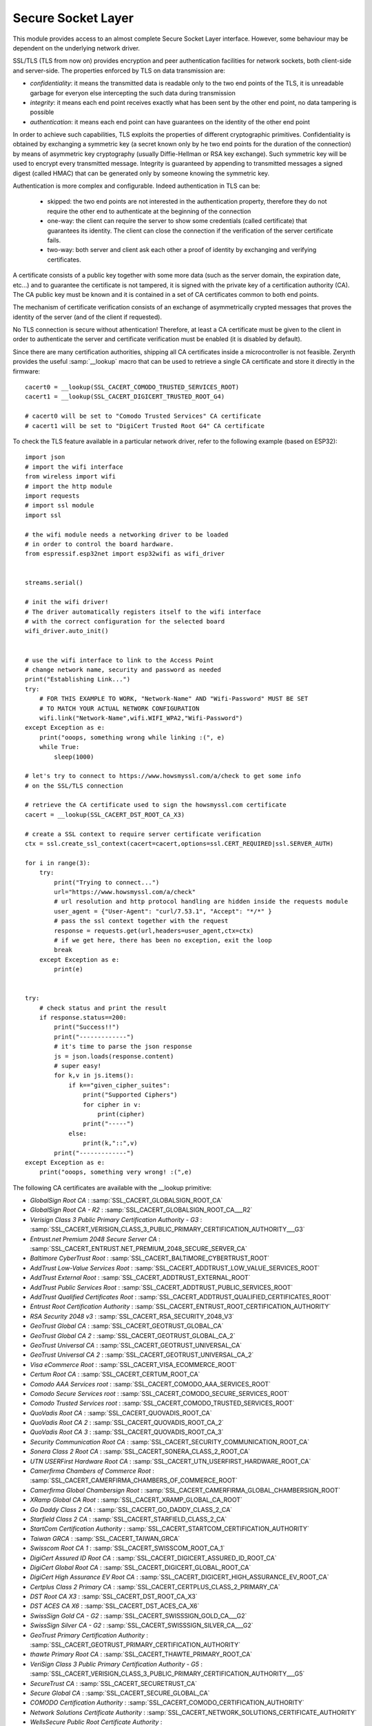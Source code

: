 .. stdlib.ssl:

.. module:: ssl

*******************
Secure Socket Layer
*******************

This module provides access to an almost complete Secure Socket Layer interface. However, some behaviour may be
dependent on the underlying network driver.


SSL/TLS  (TLS from now on) provides encryption and peer authentication facilities for network sockets, both client-side and server-side.
The properties enforced by TLS on data transmission are:

* *confidentiality*: it means the transmitted data is readable only to the two end points of the TLS, it is unreadable garbage for everyon else intercepting the such data during transmission
* *integrity*: it means each end point receives exactly what has been sent by the other end point, no data tampering is possible
* *authentication*: it means each end point can have guarantees on the identity of the other end point

In order to achieve such capabilities, TLS exploits the properties of different cryptographic primitives. 
Confidentiality is obtained by exchanging a symmetric key (a secret known only by he two end points for the duration of the connection) by means of asymmetric key cryptography (usually Diffie-Hellman or RSA key exchange). Such symmetric key will be used to encrypt every transmitted message.
Integrity is guaranteed by appending to transmitted messages a signed digest (called HMAC) that can be generated only by someone knowing the symmetric key.

Authentication is more complex and configurable. Indeed authentication in TLS can be:

    * skipped: the two end points are not interested in the authentication property, therefore they do not require the other end to authenticate at the beginning of the connection
    * one-way: the client can require the server to show some credentials (called certificate) that guarantees its identity. The client can close the connection if the verification of the server certificate fails.
    * two-way: both server and client ask each other a proof of identity by exchanging and verifying certificates.
    
A certificate consists of a public key together with some more data (such as the server domain, the expiration date, etc...) and to guarantee the certificate is not tampered,
it is signed with the private key of a certification authority (CA). The CA public key must be known and it is contained in a set of CA certificates common to both end points.

The mechanism of certificate verification consists of an exchange of asymmetrically crypted messages that proves the identity of the server (and of the client if requested).

No TLS connection is secure without athentication! Therefore, at least a CA certificate must be given to the client in order to authenticate the server and certificate verification must be enabled (it is disabled by default).

Since there are many certification authorities, shipping all CA certificates inside a microcontroller is not feasible. Zerynth provides the useful :samp:`__lookup` macro that can be used to retrieve a single CA certificate
and store it directly in the firmware: ::

    cacert0 = __lookup(SSL_CACERT_COMODO_TRUSTED_SERVICES_ROOT)
    cacert1 = __lookup(SSL_CACERT_DIGICERT_TRUSTED_ROOT_G4)

    # cacert0 will be set to "Comodo Trusted Services" CA certificate
    # cacert1 will be set to "DigiCert Trusted Root G4" CA certificate


To check the TLS feature available in a particular network driver, refer to the following example (based on ESP32): ::

    
    import json
    # import the wifi interface
    from wireless import wifi
    # import the http module
    import requests
    # import ssl module
    import ssl

    # the wifi module needs a networking driver to be loaded
    # in order to control the board hardware.
    from espressif.esp32net import esp32wifi as wifi_driver


    streams.serial()

    # init the wifi driver!
    # The driver automatically registers itself to the wifi interface
    # with the correct configuration for the selected board
    wifi_driver.auto_init()


    # use the wifi interface to link to the Access Point
    # change network name, security and password as needed
    print("Establishing Link...")
    try:
        # FOR THIS EXAMPLE TO WORK, "Network-Name" AND "Wifi-Password" MUST BE SET
        # TO MATCH YOUR ACTUAL NETWORK CONFIGURATION
        wifi.link("Network-Name",wifi.WIFI_WPA2,"Wifi-Password")
    except Exception as e:
        print("ooops, something wrong while linking :(", e)
        while True:
            sleep(1000)

    # let's try to connect to https://www.howsmyssl.com/a/check to get some info
    # on the SSL/TLS connection

    # retrieve the CA certificate used to sign the howsmyssl.com certificate
    cacert = __lookup(SSL_CACERT_DST_ROOT_CA_X3)

    # create a SSL context to require server certificate verification
    ctx = ssl.create_ssl_context(cacert=cacert,options=ssl.CERT_REQUIRED|ssl.SERVER_AUTH)
            
    for i in range(3):
        try:
            print("Trying to connect...")
            url="https://www.howsmyssl.com/a/check"
            # url resolution and http protocol handling are hidden inside the requests module
            user_agent = {"User-Agent": "curl/7.53.1", "Accept": "*/*" }
            # pass the ssl context together with the request
            response = requests.get(url,headers=user_agent,ctx=ctx)
            # if we get here, there has been no exception, exit the loop
            break
        except Exception as e:
            print(e)


    try:
        # check status and print the result
        if response.status==200:
            print("Success!!")
            print("-------------")
            # it's time to parse the json response
            js = json.loads(response.content)
            # super easy!
            for k,v in js.items():
                if k=="given_cipher_suites":
                    print("Supported Ciphers")
                    for cipher in v:
                        print(cipher)
                    print("-----")
                else:
                    print(k,"::",v)
            print("-------------")
    except Exception as e:
        print("ooops, something very wrong! :(",e)




The following CA certificates are available with the __lookup primitive:


* *GlobalSign Root CA* : :samp:`SSL_CACERT_GLOBALSIGN_ROOT_CA`
* *GlobalSign Root CA - R2* : :samp:`SSL_CACERT_GLOBALSIGN_ROOT_CA___R2`
* *Verisign Class 3 Public Primary Certification Authority - G3* : :samp:`SSL_CACERT_VERISIGN_CLASS_3_PUBLIC_PRIMARY_CERTIFICATION_AUTHORITY___G3`
* *Entrust.net Premium 2048 Secure Server CA* : :samp:`SSL_CACERT_ENTRUST.NET_PREMIUM_2048_SECURE_SERVER_CA`
* *Baltimore CyberTrust Root* : :samp:`SSL_CACERT_BALTIMORE_CYBERTRUST_ROOT`
* *AddTrust Low-Value Services Root* : :samp:`SSL_CACERT_ADDTRUST_LOW_VALUE_SERVICES_ROOT`
* *AddTrust External Root* : :samp:`SSL_CACERT_ADDTRUST_EXTERNAL_ROOT`
* *AddTrust Public Services Root* : :samp:`SSL_CACERT_ADDTRUST_PUBLIC_SERVICES_ROOT`
* *AddTrust Qualified Certificates Root* : :samp:`SSL_CACERT_ADDTRUST_QUALIFIED_CERTIFICATES_ROOT`
* *Entrust Root Certification Authority* : :samp:`SSL_CACERT_ENTRUST_ROOT_CERTIFICATION_AUTHORITY`
* *RSA Security 2048 v3* : :samp:`SSL_CACERT_RSA_SECURITY_2048_V3`
* *GeoTrust Global CA* : :samp:`SSL_CACERT_GEOTRUST_GLOBAL_CA`
* *GeoTrust Global CA 2* : :samp:`SSL_CACERT_GEOTRUST_GLOBAL_CA_2`
* *GeoTrust Universal CA* : :samp:`SSL_CACERT_GEOTRUST_UNIVERSAL_CA`
* *GeoTrust Universal CA 2* : :samp:`SSL_CACERT_GEOTRUST_UNIVERSAL_CA_2`
* *Visa eCommerce Root* : :samp:`SSL_CACERT_VISA_ECOMMERCE_ROOT`
* *Certum Root CA* : :samp:`SSL_CACERT_CERTUM_ROOT_CA`
* *Comodo AAA Services root* : :samp:`SSL_CACERT_COMODO_AAA_SERVICES_ROOT`
* *Comodo Secure Services root* : :samp:`SSL_CACERT_COMODO_SECURE_SERVICES_ROOT`
* *Comodo Trusted Services root* : :samp:`SSL_CACERT_COMODO_TRUSTED_SERVICES_ROOT`
* *QuoVadis Root CA* : :samp:`SSL_CACERT_QUOVADIS_ROOT_CA`
* *QuoVadis Root CA 2* : :samp:`SSL_CACERT_QUOVADIS_ROOT_CA_2`
* *QuoVadis Root CA 3* : :samp:`SSL_CACERT_QUOVADIS_ROOT_CA_3`
* *Security Communication Root CA* : :samp:`SSL_CACERT_SECURITY_COMMUNICATION_ROOT_CA`
* *Sonera Class 2 Root CA* : :samp:`SSL_CACERT_SONERA_CLASS_2_ROOT_CA`
* *UTN USERFirst Hardware Root CA* : :samp:`SSL_CACERT_UTN_USERFIRST_HARDWARE_ROOT_CA`
* *Camerfirma Chambers of Commerce Root* : :samp:`SSL_CACERT_CAMERFIRMA_CHAMBERS_OF_COMMERCE_ROOT`
* *Camerfirma Global Chambersign Root* : :samp:`SSL_CACERT_CAMERFIRMA_GLOBAL_CHAMBERSIGN_ROOT`
* *XRamp Global CA Root* : :samp:`SSL_CACERT_XRAMP_GLOBAL_CA_ROOT`
* *Go Daddy Class 2 CA* : :samp:`SSL_CACERT_GO_DADDY_CLASS_2_CA`
* *Starfield Class 2 CA* : :samp:`SSL_CACERT_STARFIELD_CLASS_2_CA`
* *StartCom Certification Authority* : :samp:`SSL_CACERT_STARTCOM_CERTIFICATION_AUTHORITY`
* *Taiwan GRCA* : :samp:`SSL_CACERT_TAIWAN_GRCA`
* *Swisscom Root CA 1* : :samp:`SSL_CACERT_SWISSCOM_ROOT_CA_1`
* *DigiCert Assured ID Root CA* : :samp:`SSL_CACERT_DIGICERT_ASSURED_ID_ROOT_CA`
* *DigiCert Global Root CA* : :samp:`SSL_CACERT_DIGICERT_GLOBAL_ROOT_CA`
* *DigiCert High Assurance EV Root CA* : :samp:`SSL_CACERT_DIGICERT_HIGH_ASSURANCE_EV_ROOT_CA`
* *Certplus Class 2 Primary CA* : :samp:`SSL_CACERT_CERTPLUS_CLASS_2_PRIMARY_CA`
* *DST Root CA X3* : :samp:`SSL_CACERT_DST_ROOT_CA_X3`
* *DST ACES CA X6* : :samp:`SSL_CACERT_DST_ACES_CA_X6`
* *SwissSign Gold CA - G2* : :samp:`SSL_CACERT_SWISSSIGN_GOLD_CA___G2`
* *SwissSign Silver CA - G2* : :samp:`SSL_CACERT_SWISSSIGN_SILVER_CA___G2`
* *GeoTrust Primary Certification Authority* : :samp:`SSL_CACERT_GEOTRUST_PRIMARY_CERTIFICATION_AUTHORITY`
* *thawte Primary Root CA* : :samp:`SSL_CACERT_THAWTE_PRIMARY_ROOT_CA`
* *VeriSign Class 3 Public Primary Certification Authority - G5* : :samp:`SSL_CACERT_VERISIGN_CLASS_3_PUBLIC_PRIMARY_CERTIFICATION_AUTHORITY___G5`
* *SecureTrust CA* : :samp:`SSL_CACERT_SECURETRUST_CA`
* *Secure Global CA* : :samp:`SSL_CACERT_SECURE_GLOBAL_CA`
* *COMODO Certification Authority* : :samp:`SSL_CACERT_COMODO_CERTIFICATION_AUTHORITY`
* *Network Solutions Certificate Authority* : :samp:`SSL_CACERT_NETWORK_SOLUTIONS_CERTIFICATE_AUTHORITY`
* *WellsSecure Public Root Certificate Authority* : :samp:`SSL_CACERT_WELLSSECURE_PUBLIC_ROOT_CERTIFICATE_AUTHORITY`
* *COMODO ECC Certification Authority* : :samp:`SSL_CACERT_COMODO_ECC_CERTIFICATION_AUTHORITY`
* *Security Communication EV RootCA1* : :samp:`SSL_CACERT_SECURITY_COMMUNICATION_EV_ROOTCA1`
* *OISTE WISeKey Global Root GA CA* : :samp:`SSL_CACERT_OISTE_WISEKEY_GLOBAL_ROOT_GA_CA`
* *Microsec e-Szigno Root CA* : :samp:`SSL_CACERT_MICROSEC_E_SZIGNO_ROOT_CA`
* *Certigna* : :samp:`SSL_CACERT_CERTIGNA`
* *Deutsche Telekom Root CA 2* : :samp:`SSL_CACERT_DEUTSCHE_TELEKOM_ROOT_CA_2`
* *Cybertrust Global Root* : :samp:`SSL_CACERT_CYBERTRUST_GLOBAL_ROOT`
* *ePKI Root Certification Authority* : :samp:`SSL_CACERT_EPKI_ROOT_CERTIFICATION_AUTHORITY`
* *Buypass Class 2 CA 1* : :samp:`SSL_CACERT_BUYPASS_CLASS_2_CA_1`
* *certSIGN ROOT CA* : :samp:`SSL_CACERT_CERTSIGN_ROOT_CA`
* *CNNIC ROOT* : :samp:`SSL_CACERT_CNNIC_ROOT`
* *ApplicationCA - Japanese Government* : :samp:`SSL_CACERT_APPLICATIONCA___JAPANESE_GOVERNMENT`
* *GeoTrust Primary Certification Authority - G3* : :samp:`SSL_CACERT_GEOTRUST_PRIMARY_CERTIFICATION_AUTHORITY___G3`
* *thawte Primary Root CA - G2* : :samp:`SSL_CACERT_THAWTE_PRIMARY_ROOT_CA___G2`
* *thawte Primary Root CA - G3* : :samp:`SSL_CACERT_THAWTE_PRIMARY_ROOT_CA___G3`
* *GeoTrust Primary Certification Authority - G2* : :samp:`SSL_CACERT_GEOTRUST_PRIMARY_CERTIFICATION_AUTHORITY___G2`
* *VeriSign Universal Root Certification Authority* : :samp:`SSL_CACERT_VERISIGN_UNIVERSAL_ROOT_CERTIFICATION_AUTHORITY`
* *VeriSign Class 3 Public Primary Certification Authority - G4* : :samp:`SSL_CACERT_VERISIGN_CLASS_3_PUBLIC_PRIMARY_CERTIFICATION_AUTHORITY___G4`
* *NetLock Arany (Class Gold) Főtanúsítvány* : :samp:`SSL_CACERT_NETLOCK_ARANY_(CLASS_GOLD)_FŐTANÚSÍTVÁNY`
* *Staat der Nederlanden Root CA - G2* : :samp:`SSL_CACERT_STAAT_DER_NEDERLANDEN_ROOT_CA___G2`
* *Hongkong Post Root CA 1* : :samp:`SSL_CACERT_HONGKONG_POST_ROOT_CA_1`
* *SecureSign RootCA11* : :samp:`SSL_CACERT_SECURESIGN_ROOTCA11`
* *ACEDICOM Root* : :samp:`SSL_CACERT_ACEDICOM_ROOT`
* *Microsec e-Szigno Root CA 2009* : :samp:`SSL_CACERT_MICROSEC_E_SZIGNO_ROOT_CA_2009`
* *GlobalSign Root CA - R3* : :samp:`SSL_CACERT_GLOBALSIGN_ROOT_CA___R3`
* *Autoridad de Certificacion Firmaprofesional CIF A62634068* : :samp:`SSL_CACERT_AUTORIDAD_DE_CERTIFICACION_FIRMAPROFESIONAL_CIF_A62634068`
* *Izenpe.com* : :samp:`SSL_CACERT_IZENPE.COM`
* *Chambers of Commerce Root - 2008* : :samp:`SSL_CACERT_CHAMBERS_OF_COMMERCE_ROOT___2008`
* *Global Chambersign Root - 2008* : :samp:`SSL_CACERT_GLOBAL_CHAMBERSIGN_ROOT___2008`
* *Go Daddy Root Certificate Authority - G2* : :samp:`SSL_CACERT_GO_DADDY_ROOT_CERTIFICATE_AUTHORITY___G2`
* *Starfield Root Certificate Authority - G2* : :samp:`SSL_CACERT_STARFIELD_ROOT_CERTIFICATE_AUTHORITY___G2`
* *Starfield Services Root Certificate Authority - G2* : :samp:`SSL_CACERT_STARFIELD_SERVICES_ROOT_CERTIFICATE_AUTHORITY___G2`
* *AffirmTrust Commercial* : :samp:`SSL_CACERT_AFFIRMTRUST_COMMERCIAL`
* *AffirmTrust Networking* : :samp:`SSL_CACERT_AFFIRMTRUST_NETWORKING`
* *AffirmTrust Premium* : :samp:`SSL_CACERT_AFFIRMTRUST_PREMIUM`
* *AffirmTrust Premium ECC* : :samp:`SSL_CACERT_AFFIRMTRUST_PREMIUM_ECC`
* *Certum Trusted Network CA* : :samp:`SSL_CACERT_CERTUM_TRUSTED_NETWORK_CA`
* *Certinomis - Autorité Racine* : :samp:`SSL_CACERT_CERTINOMIS___AUTORITÉ_RACINE`
* *Root CA Generalitat Valenciana* : :samp:`SSL_CACERT_ROOT_CA_GENERALITAT_VALENCIANA`
* *TWCA Root Certification Authority* : :samp:`SSL_CACERT_TWCA_ROOT_CERTIFICATION_AUTHORITY`
* *Security Communication RootCA2* : :samp:`SSL_CACERT_SECURITY_COMMUNICATION_ROOTCA2`
* *Hellenic Academic and Research Institutions RootCA 2011* : :samp:`SSL_CACERT_HELLENIC_ACADEMIC_AND_RESEARCH_INSTITUTIONS_ROOTCA_2011`
* *Actalis Authentication Root CA* : :samp:`SSL_CACERT_ACTALIS_AUTHENTICATION_ROOT_CA`
* *Trustis FPS Root CA* : :samp:`SSL_CACERT_TRUSTIS_FPS_ROOT_CA`
* *StartCom Certification Authority* : :samp:`SSL_CACERT_STARTCOM_CERTIFICATION_AUTHORITY`
* *StartCom Certification Authority G2* : :samp:`SSL_CACERT_STARTCOM_CERTIFICATION_AUTHORITY_G2`
* *Buypass Class 2 Root CA* : :samp:`SSL_CACERT_BUYPASS_CLASS_2_ROOT_CA`
* *Buypass Class 3 Root CA* : :samp:`SSL_CACERT_BUYPASS_CLASS_3_ROOT_CA`
* *T-TeleSec GlobalRoot Class 3* : :samp:`SSL_CACERT_T_TELESEC_GLOBALROOT_CLASS_3`
* *EE Certification Centre Root CA* : :samp:`SSL_CACERT_EE_CERTIFICATION_CENTRE_ROOT_CA`
* *TURKTRUST Certificate Services Provider Root 2007* : :samp:`SSL_CACERT_TURKTRUST_CERTIFICATE_SERVICES_PROVIDER_ROOT_2007`
* *D-TRUST Root Class 3 CA 2 2009* : :samp:`SSL_CACERT_D_TRUST_ROOT_CLASS_3_CA_2_2009`
* *D-TRUST Root Class 3 CA 2 EV 2009* : :samp:`SSL_CACERT_D_TRUST_ROOT_CLASS_3_CA_2_EV_2009`
* *PSCProcert* : :samp:`SSL_CACERT_PSCPROCERT`
* *China Internet Network Information Center EV Certificates Root* : :samp:`SSL_CACERT_CHINA_INTERNET_NETWORK_INFORMATION_CENTER_EV_CERTIFICATES_ROOT`
* *Swisscom Root CA 2* : :samp:`SSL_CACERT_SWISSCOM_ROOT_CA_2`
* *Swisscom Root EV CA 2* : :samp:`SSL_CACERT_SWISSCOM_ROOT_EV_CA_2`
* *CA Disig Root R1* : :samp:`SSL_CACERT_CA_DISIG_ROOT_R1`
* *CA Disig Root R2* : :samp:`SSL_CACERT_CA_DISIG_ROOT_R2`
* *ACCVRAIZ1* : :samp:`SSL_CACERT_ACCVRAIZ1`
* *TWCA Global Root CA* : :samp:`SSL_CACERT_TWCA_GLOBAL_ROOT_CA`
* *TeliaSonera Root CA v1* : :samp:`SSL_CACERT_TELIASONERA_ROOT_CA_V1`
* *E-Tugra Certification Authority* : :samp:`SSL_CACERT_E_TUGRA_CERTIFICATION_AUTHORITY`
* *T-TeleSec GlobalRoot Class 2* : :samp:`SSL_CACERT_T_TELESEC_GLOBALROOT_CLASS_2`
* *Atos TrustedRoot 2011* : :samp:`SSL_CACERT_ATOS_TRUSTEDROOT_2011`
* *QuoVadis Root CA 1 G3* : :samp:`SSL_CACERT_QUOVADIS_ROOT_CA_1_G3`
* *QuoVadis Root CA 2 G3* : :samp:`SSL_CACERT_QUOVADIS_ROOT_CA_2_G3`
* *QuoVadis Root CA 3 G3* : :samp:`SSL_CACERT_QUOVADIS_ROOT_CA_3_G3`
* *DigiCert Assured ID Root G2* : :samp:`SSL_CACERT_DIGICERT_ASSURED_ID_ROOT_G2`
* *DigiCert Assured ID Root G3* : :samp:`SSL_CACERT_DIGICERT_ASSURED_ID_ROOT_G3`
* *DigiCert Global Root G2* : :samp:`SSL_CACERT_DIGICERT_GLOBAL_ROOT_G2`
* *DigiCert Global Root G3* : :samp:`SSL_CACERT_DIGICERT_GLOBAL_ROOT_G3`
* *DigiCert Trusted Root G4* : :samp:`SSL_CACERT_DIGICERT_TRUSTED_ROOT_G4`
* *WoSign* : :samp:`SSL_CACERT_WOSIGN`
* *WoSign China* : :samp:`SSL_CACERT_WOSIGN_CHINA`
* *COMODO RSA Certification Authority* : :samp:`SSL_CACERT_COMODO_RSA_CERTIFICATION_AUTHORITY`
* *USERTrust RSA Certification Authority* : :samp:`SSL_CACERT_USERTRUST_RSA_CERTIFICATION_AUTHORITY`
* *USERTrust ECC Certification Authority* : :samp:`SSL_CACERT_USERTRUST_ECC_CERTIFICATION_AUTHORITY`
* *GlobalSign ECC Root CA - R4* : :samp:`SSL_CACERT_GLOBALSIGN_ECC_ROOT_CA___R4`
* *GlobalSign ECC Root CA - R5* : :samp:`SSL_CACERT_GLOBALSIGN_ECC_ROOT_CA___R5`
* *Staat der Nederlanden Root CA - G3* : :samp:`SSL_CACERT_STAAT_DER_NEDERLANDEN_ROOT_CA___G3`
* *Staat der Nederlanden EV Root CA* : :samp:`SSL_CACERT_STAAT_DER_NEDERLANDEN_EV_ROOT_CA`
* *IdenTrust Commercial Root CA 1* : :samp:`SSL_CACERT_IDENTRUST_COMMERCIAL_ROOT_CA_1`
* *IdenTrust Public Sector Root CA 1* : :samp:`SSL_CACERT_IDENTRUST_PUBLIC_SECTOR_ROOT_CA_1`
* *Entrust Root Certification Authority - G2* : :samp:`SSL_CACERT_ENTRUST_ROOT_CERTIFICATION_AUTHORITY___G2`
* *Entrust Root Certification Authority - EC1* : :samp:`SSL_CACERT_ENTRUST_ROOT_CERTIFICATION_AUTHORITY___EC1`
* *CFCA EV ROOT* : :samp:`SSL_CACERT_CFCA_EV_ROOT`
* *TÜRKTRUST Elektronik Sertifika Hizmet Sağlayıcısı H5* : :samp:`SSL_CACERT_TÜRKTRUST_ELEKTRONIK_SERTIFIKA_HIZMET_SAĞLAYICISI_H5`
* *TÜRKTRUST Elektronik Sertifika Hizmet Sağlayıcısı H6* : :samp:`SSL_CACERT_TÜRKTRUST_ELEKTRONIK_SERTIFIKA_HIZMET_SAĞLAYICISI_H6`
* *Certinomis - Root CA* : :samp:`SSL_CACERT_CERTINOMIS___ROOT_CA`
* *OISTE WISeKey Global Root GB CA* : :samp:`SSL_CACERT_OISTE_WISEKEY_GLOBAL_ROOT_GB_CA`
* *Certification Authority of WoSign G2* : :samp:`SSL_CACERT_CERTIFICATION_AUTHORITY_OF_WOSIGN_G2`
* *CA WoSign ECC Root* : :samp:`SSL_CACERT_CA_WOSIGN_ECC_ROOT`
* *SZAFIR ROOT CA2* : :samp:`SSL_CACERT_SZAFIR_ROOT_CA2`
* *Certum Trusted Network CA 2* : :samp:`SSL_CACERT_CERTUM_TRUSTED_NETWORK_CA_2`
* *Hellenic Academic and Research Institutions RootCA 2015* : :samp:`SSL_CACERT_HELLENIC_ACADEMIC_AND_RESEARCH_INSTITUTIONS_ROOTCA_2015`
* *Hellenic Academic and Research Institutions ECC RootCA 2015* : :samp:`SSL_CACERT_HELLENIC_ACADEMIC_AND_RESEARCH_INSTITUTIONS_ECC_ROOTCA_2015`
* *Certplus Root CA G1* : :samp:`SSL_CACERT_CERTPLUS_ROOT_CA_G1`
* *Certplus Root CA G2* : :samp:`SSL_CACERT_CERTPLUS_ROOT_CA_G2`
* *OpenTrust Root CA G1* : :samp:`SSL_CACERT_OPENTRUST_ROOT_CA_G1`
* *OpenTrust Root CA G2* : :samp:`SSL_CACERT_OPENTRUST_ROOT_CA_G2`
* *OpenTrust Root CA G3* : :samp:`SSL_CACERT_OPENTRUST_ROOT_CA_G3`
===================
The sslsocket class
===================

.. class:: sslsocket(family=AF_INET, type=SOCK_STREAM, proto=IPPROTO_TCP, ctx=())
        
        This class represents a secure socket based on SSL/TLS protocol. It inherits from socket.socket
        
        Raise :samp:`IOError` exceptions if socket creation goes wrong.

        The parameter *ctx* is the SSL context to use for the socket. See :function:`create_ssl_context` for details.

        Sockets can be used like this::
        
            # import the ssl module
            import ssl
            # import a module to access a net driver (wifi, eth,...)
            from wireless import wifi
            # import the actual net driver
            from driver.wifi.your_preferred_net_driver import your_preferred_net_driver

            # init the driver
            your_preferred_net_driver.init()

            # link the wifi to an AP
            wifi.link("Your Wifi SSID",WIFI_WPA2,"Your Wifi Password")

            # create a tcp socket
            sock = ssl.sslsocket(type=SOCK_STREAM)

            # connect the socket to net address 192.168.1.10 on port 443
            sock.connect(("192.168.1.10",443))

            # send something on the socket!
            sock.sendall("Hello World!")

    
.. function:: create_ssl_context(cacert="",clicert="",pkey="",hostname="",options=ssl.CERT_NONE|ssl.SERVER_AUTH)

    This function generates an SSL context with the following data:

        * **cacert** is the CA certificate that will be used to authenticate the other end of the TLS connection
        * **clicert* is the certificate that the server expects to receive from the client in a two-way TLS authentication
        * **pkey** is the private key matching **clicert**
        * **hostname** is the hostname expected to match the certificate sent by the server. If not given, the hostname check is skipped
        * **options** is an integer obtained by or'ing together one or more of the following options:

            * :samp:`ssl.CERT_NONE`: no certificate verification is performed (default)
            * :samp:`ssl.CERT_OPTIONAL`: certificate verification is performed only if the other end of the connection sends one, otherwise the certificate is not requested and verification skipped
            * :samp:`ssl.CERT_REQUIRED`: certificate verification is mandatory. If verification fails, :samp:`ConnectionAborted` is raised during TLS handshake.
            * :samp:`ssl.SERVER_AUTH`: indicates that the context may be used to authenticate servers therefore, it will be used to create client-side sockets (default).
            * :samp:`ssl.CLIENT_AUTH`: indicates that the context may be used to authenticate clients therefore, it will be used to create server-side sockets.

    Returns a tuple to be passed as parameter during secure socket creation.

.. note:: **cacert**, **clicert** and **pkey** can be bytes, bytearray, strings or instances of classes that have a **size** and **read** method, allowing to pass as parameters open files or resources.

.. note:: **cacert**, **clicert** and **pkey** must be in PEM format and null-terminated (they must end with a 0 byte).

    
